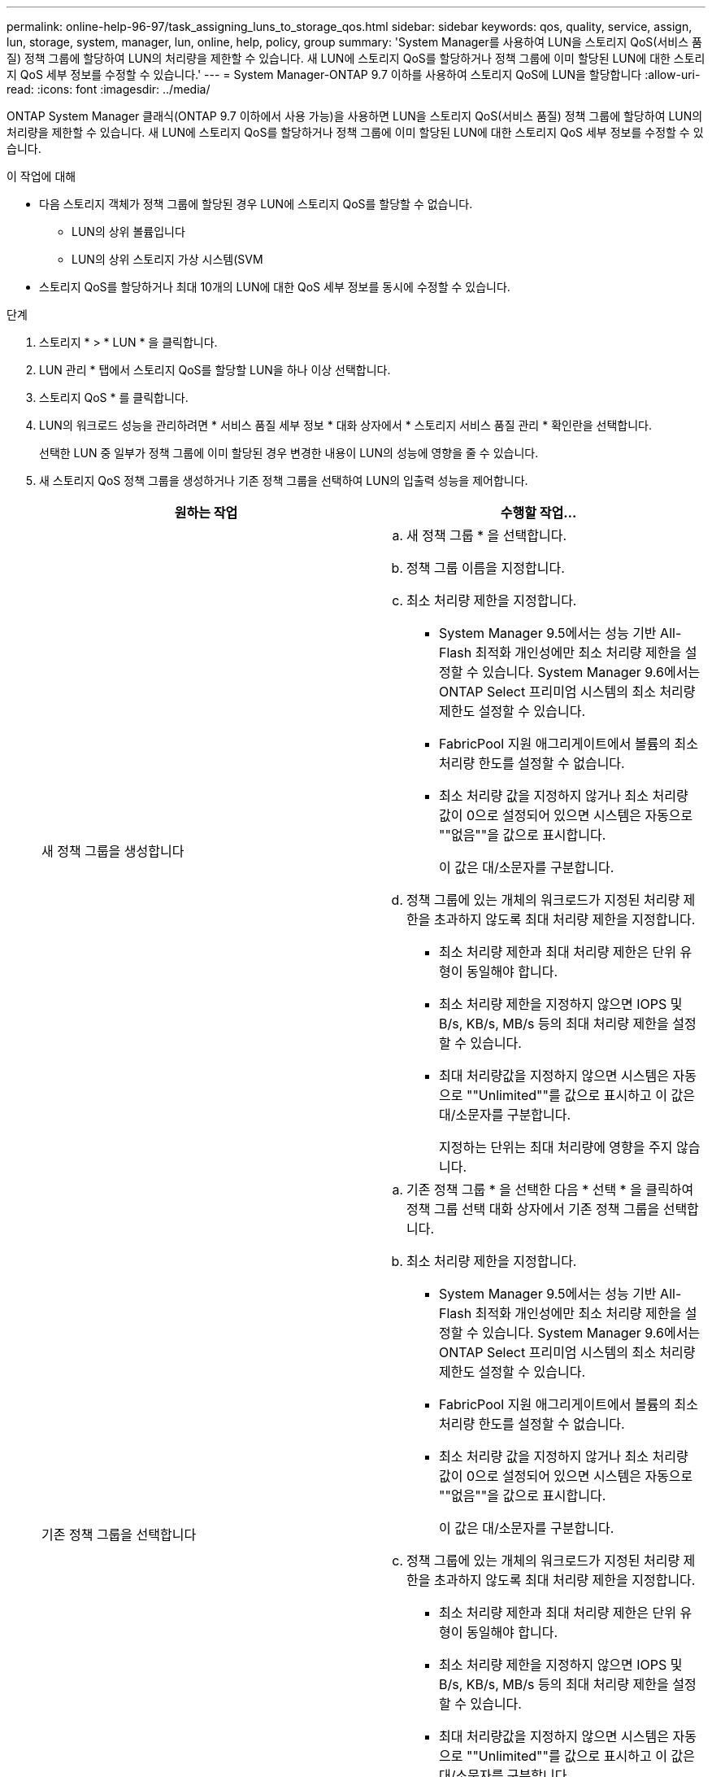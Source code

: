 ---
permalink: online-help-96-97/task_assigning_luns_to_storage_qos.html 
sidebar: sidebar 
keywords: qos, quality, service, assign, lun, storage, system, manager, lun, online, help, policy, group 
summary: 'System Manager를 사용하여 LUN을 스토리지 QoS(서비스 품질) 정책 그룹에 할당하여 LUN의 처리량을 제한할 수 있습니다. 새 LUN에 스토리지 QoS를 할당하거나 정책 그룹에 이미 할당된 LUN에 대한 스토리지 QoS 세부 정보를 수정할 수 있습니다.' 
---
= System Manager-ONTAP 9.7 이하를 사용하여 스토리지 QoS에 LUN을 할당합니다
:allow-uri-read: 
:icons: font
:imagesdir: ../media/


[role="lead"]
ONTAP System Manager 클래식(ONTAP 9.7 이하에서 사용 가능)을 사용하면 LUN을 스토리지 QoS(서비스 품질) 정책 그룹에 할당하여 LUN의 처리량을 제한할 수 있습니다. 새 LUN에 스토리지 QoS를 할당하거나 정책 그룹에 이미 할당된 LUN에 대한 스토리지 QoS 세부 정보를 수정할 수 있습니다.

.이 작업에 대해
* 다음 스토리지 객체가 정책 그룹에 할당된 경우 LUN에 스토리지 QoS를 할당할 수 없습니다.
+
** LUN의 상위 볼륨입니다
** LUN의 상위 스토리지 가상 시스템(SVM


* 스토리지 QoS를 할당하거나 최대 10개의 LUN에 대한 QoS 세부 정보를 동시에 수정할 수 있습니다.


.단계
. 스토리지 * > * LUN * 을 클릭합니다.
. LUN 관리 * 탭에서 스토리지 QoS를 할당할 LUN을 하나 이상 선택합니다.
. 스토리지 QoS * 를 클릭합니다.
. LUN의 워크로드 성능을 관리하려면 * 서비스 품질 세부 정보 * 대화 상자에서 * 스토리지 서비스 품질 관리 * 확인란을 선택합니다.
+
선택한 LUN 중 일부가 정책 그룹에 이미 할당된 경우 변경한 내용이 LUN의 성능에 영향을 줄 수 있습니다.

. 새 스토리지 QoS 정책 그룹을 생성하거나 기존 정책 그룹을 선택하여 LUN의 입출력 성능을 제어합니다.
+
|===
| 원하는 작업 | 수행할 작업... 


 a| 
새 정책 그룹을 생성합니다
 a| 
.. 새 정책 그룹 * 을 선택합니다.
.. 정책 그룹 이름을 지정합니다.
.. 최소 처리량 제한을 지정합니다.
+
*** System Manager 9.5에서는 성능 기반 All-Flash 최적화 개인성에만 최소 처리량 제한을 설정할 수 있습니다. System Manager 9.6에서는 ONTAP Select 프리미엄 시스템의 최소 처리량 제한도 설정할 수 있습니다.
*** FabricPool 지원 애그리게이트에서 볼륨의 최소 처리량 한도를 설정할 수 없습니다.
*** 최소 처리량 값을 지정하지 않거나 최소 처리량 값이 0으로 설정되어 있으면 시스템은 자동으로 ""없음""을 값으로 표시합니다.
+
이 값은 대/소문자를 구분합니다.



.. 정책 그룹에 있는 개체의 워크로드가 지정된 처리량 제한을 초과하지 않도록 최대 처리량 제한을 지정합니다.
+
*** 최소 처리량 제한과 최대 처리량 제한은 단위 유형이 동일해야 합니다.
*** 최소 처리량 제한을 지정하지 않으면 IOPS 및 B/s, KB/s, MB/s 등의 최대 처리량 제한을 설정할 수 있습니다.
*** 최대 처리량값을 지정하지 않으면 시스템은 자동으로 ""Unlimited""를 값으로 표시하고 이 값은 대/소문자를 구분합니다.
+
지정하는 단위는 최대 처리량에 영향을 주지 않습니다.







 a| 
기존 정책 그룹을 선택합니다
 a| 
.. 기존 정책 그룹 * 을 선택한 다음 * 선택 * 을 클릭하여 정책 그룹 선택 대화 상자에서 기존 정책 그룹을 선택합니다.
.. 최소 처리량 제한을 지정합니다.
+
*** System Manager 9.5에서는 성능 기반 All-Flash 최적화 개인성에만 최소 처리량 제한을 설정할 수 있습니다. System Manager 9.6에서는 ONTAP Select 프리미엄 시스템의 최소 처리량 제한도 설정할 수 있습니다.
*** FabricPool 지원 애그리게이트에서 볼륨의 최소 처리량 한도를 설정할 수 없습니다.
*** 최소 처리량 값을 지정하지 않거나 최소 처리량 값이 0으로 설정되어 있으면 시스템은 자동으로 ""없음""을 값으로 표시합니다.
+
이 값은 대/소문자를 구분합니다.



.. 정책 그룹에 있는 개체의 워크로드가 지정된 처리량 제한을 초과하지 않도록 최대 처리량 제한을 지정합니다.
+
*** 최소 처리량 제한과 최대 처리량 제한은 단위 유형이 동일해야 합니다.
*** 최소 처리량 제한을 지정하지 않으면 IOPS 및 B/s, KB/s, MB/s 등의 최대 처리량 제한을 설정할 수 있습니다.
*** 최대 처리량값을 지정하지 않으면 시스템은 자동으로 ""Unlimited""를 값으로 표시하고 이 값은 대/소문자를 구분합니다.
+
지정하는 단위는 최대 처리량에 영향을 주지 않습니다.

+
정책 그룹이 둘 이상의 개체에 할당된 경우 지정한 최대 처리량은 객체 간에 공유됩니다.





|===
. 선택한 LUN 목록을 검토할 LUN 수를 지정하는 링크를 클릭하고 목록에서 LUN을 제거하려면 * discard * 를 클릭합니다.
+
이 링크는 여러 LUN을 선택한 경우에만 표시됩니다.

. 확인 * 을 클릭합니다.

